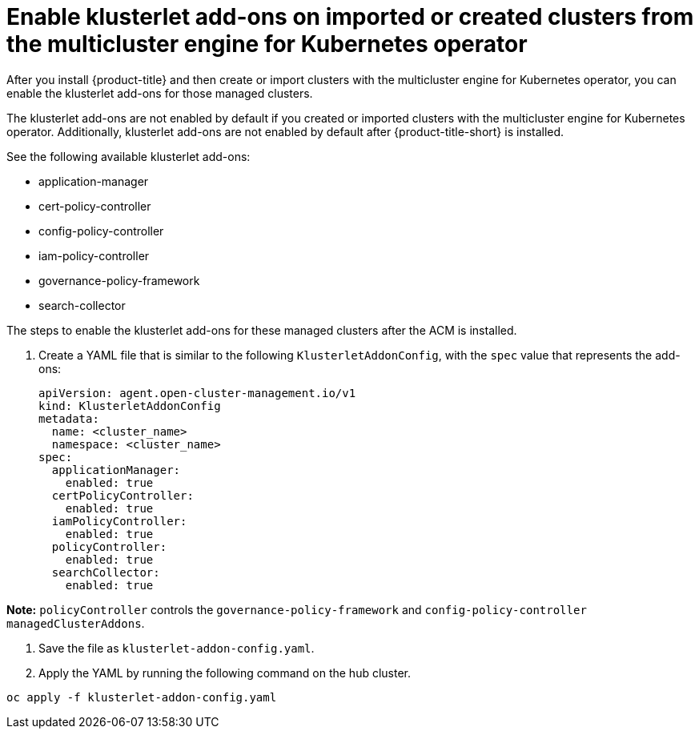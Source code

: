 # Enable klusterlet add-ons on imported or created clusters from the multicluster engine for Kubernetes operator 

After you install {product-title} and then create or import clusters with the multicluster engine for Kubernetes operator, you can enable the klusterlet add-ons for those managed clusters.

The klusterlet add-ons are not enabled by default if you created or imported clusters with the multicluster engine for Kubernetes operator. Additionally, klusterlet add-ons are not enabled by default after {product-title-short} is installed.

See the following available klusterlet add-ons:

- application-manager
- cert-policy-controller
- config-policy-controller
- iam-policy-controller
- governance-policy-framework
- search-collector

The steps to enable the klusterlet add-ons for these managed clusters after the ACM is installed.

. Create a YAML file that is similar to the following `KlusterletAddonConfig`, with the `spec` value that represents the add-ons:

+
[source,yaml]
----
apiVersion: agent.open-cluster-management.io/v1
kind: KlusterletAddonConfig
metadata:
  name: <cluster_name>
  namespace: <cluster_name>
spec:
  applicationManager:
    enabled: true
  certPolicyController:
    enabled: true
  iamPolicyController:
    enabled: true
  policyController:
    enabled: true
  searchCollector:
    enabled: true
----

**Note:** `policyController` controls the `governance-policy-framework` and `config-policy-controller` `managedClusterAddons`.

. Save the file as `klusterlet-addon-config.yaml`.
. Apply the YAML by running the following command on the hub cluster.

----
oc apply -f klusterlet-addon-config.yaml
----

